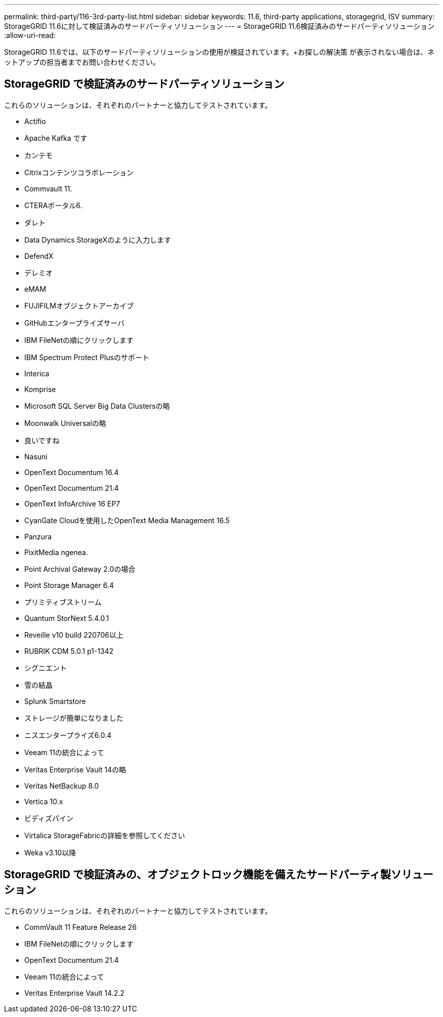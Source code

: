 ---
permalink: third-party/116-3rd-party-list.html 
sidebar: sidebar 
keywords: 11.6, third-party applications, storagegrid, ISV 
summary: StorageGRID 11.6に対して検証済みのサードパーティソリューション 
---
= StorageGRID 11.6検証済みのサードパーティソリューション
:allow-uri-read: 


[role="lead"]
StorageGRID 11.6では、以下のサードパーティソリューションの使用が検証されています。+お探しの解決策 が表示されない場合は、ネットアップの担当者までお問い合わせください。



== StorageGRID で検証済みのサードパーティソリューション

これらのソリューションは、それぞれのパートナーと協力してテストされています。

* Actifio
* Apache Kafka です
* カンテモ
* Citrixコンテンツコラボレーション
* Commvault 11.
* CTERAポータル6.
* ダレト
* Data Dynamics StorageXのように入力します
* DefendX
* デレミオ
* eMAM
* FUJIFILMオブジェクトアーカイブ
* GitHubエンタープライズサーバ
* IBM FileNetの順にクリックします
* IBM Spectrum Protect Plusのサポート
* Interica
* Komprise
* Microsoft SQL Server Big Data Clustersの略
* Moonwalk Universalの略
* 良いですね
* Nasuni
* OpenText Documentum 16.4
* OpenText Documentum 21.4
* OpenText InfoArchive 16 EP7
* CyanGate Cloudを使用したOpenText Media Management 16.5
* Panzura
* PixitMedia ngenea.
* Point Archival Gateway 2.0の場合
* Point Storage Manager 6.4
* プリミティブストリーム
* Quantum StorNext 5.4.0.1
* Reveille v10 build 220706以上
* RUBRIK CDM 5.0.1 p1-1342
* シグニエント
* 雪の結晶
* Splunk Smartstore
* ストレージが簡単になりました
* ニスエンタープライズ6.0.4
* Veeam 11の統合によって
* Veritas Enterprise Vault 14の略
* Veritas NetBackup 8.0
* Vertica 10.x
* ビディズパイン
* Virtalica StorageFabricの詳細を参照してください
* Weka v3.10以降




== StorageGRID で検証済みの、オブジェクトロック機能を備えたサードパーティ製ソリューション

これらのソリューションは、それぞれのパートナーと協力してテストされています。

* CommVault 11 Feature Release 26
* IBM FileNetの順にクリックします
* OpenText Documentum 21.4
* Veeam 11の統合によって
* Veritas Enterprise Vault 14.2.2

